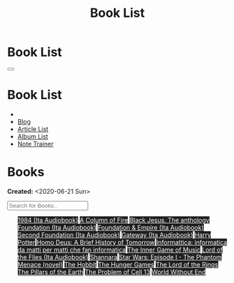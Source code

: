 #+OPTIONS: num:nil toc:t H:4
#+OPTIONS: html-preamble:nil html-postamble:nil html-scripts:t html-style:nil
#+TITLE: Book List

#+DESCRIPTION: Book List
#+KEYWORDS: Book List
#+HTML_HEAD_EXTRA: <link rel="shortcut icon" href="images/favicon.ico" type="image/x-icon">
#+HTML_HEAD_EXTRA: <link rel="icon" href="images/favicon.ico" type="image/x-icon">
#+HTML_HEAD_EXTRA:  <link rel="stylesheet" href="https://cdnjs.cloudflare.com/ajax/libs/font-awesome/5.13.0/css/all.min.css">
#+HTML_HEAD_EXTRA:  <link href="https://fonts.googleapis.com/css?family=Montserrat" rel="stylesheet" type="text/css">
#+HTML_HEAD_EXTRA:  <link href="https://fonts.googleapis.com/css?family=Lato" rel="stylesheet" type="text/css">
#+HTML_HEAD_EXTRA:  <script src="https://ajax.googleapis.com/ajax/libs/jquery/3.5.1/jquery.min.js"></script>
#+HTML_HEAD_EXTRA:  <script src="js/elementSearch.js"></script>
#+HTML_HEAD_EXTRA:  <link rel="stylesheet" href="css/main.css">
#+HTML_HEAD_EXTRA:  <link rel="stylesheet" href="css/blog.css">

#+HTML_HEAD_EXTRA: <style>body { padding-top: 100px; }</style>

* Book List
  :PROPERTIES:
  :HTML_CONTAINER_CLASS: text-center navbar navbar-inverse navbar-fixed-top
  :CUSTOM_ID: navbar
  :END:

  #+BEGIN_EXPORT html
      <button type="button" class="navbar-toggle" data-toggle="collapse" data-target="#collapsableNavbar">
      <span class="icon-bar"></span>
      <span class="icon-bar"></span>
      <span class="icon-bar"></span>
      </button>
      <h1 id="navbarTitle" class="navbar-text">Book List</h1>
      <div class="collapse navbar-collapse" id="collapsableNavbar">
      <ul class="nav navbar-nav">
      <li><a title="Home" href="./index.html"><i class="fas fa-home fa-3x" aria-hidden="true"></i></a></li>
      <li><a title="Blog Main Page" href="./blog.html" class="navbar-text h3">Blog</a></li>
      <li><a title="Article List" href="./articleList.html" class="navbar-text h3">Article List</a></li>
<li><a title="Album List" href="./albumList.html" class="navbar-text h3">Album List</a></li>
    <li><a title="Note Trainer" href="./NoteTrainer/NoteTrainer.html" class="navbar-text h3">Note Trainer</a></li>
      </ul>
      </div>
  #+END_EXPORT


* Books
  :PROPERTIES:
  :CUSTOM_ID: Books
  :END:

  **Created:** <2020-06-21 Sun>

  #+BEGIN_EXPORT HTML
  <input type="text" id="elementSearch" onkeyup="elementSearch('bookList')" placeholder="Search for Books.." title="Type in an Book Title">
  <ul id="bookList" class="list-group">
  <a target="_blank" href="https://www.youtube.com/watch?v=LeZC-nKwKvo" class="list-group-item list-group-item-action" style="color: #fff; background-color: #202020;">1984 (Ita Audiobook)</a>
  <a target="_blank" href="https://en.wikipedia.org/wiki/A_Column_of_Fire" class="list-group-item list-group-item-action" style="color: #fff; background-color: #202020;">A Column of Fire</a>
  <a target="_blank" href="https://www.amazon.it/gp/product/8861270239/ref=ppx_yo_dt_b_asin_title_o01_s00?ie=UTF8&psc=1" class="list-group-item list-group-item-action" style="color: #fff; background-color: #202020;">Black Jesus. The anthology</a>
  <a target="_blank" href="https://youtu.be/77bkeNuYLFs" class="list-group-item list-group-item-action" style="color: #fff; background-color: #202020;">Foundation (Ita Audiobook)</a>
  <a target="_blank" href="https://youtu.be/0bddR1EIenE" class="list-group-item list-group-item-action" style="color: #fff; background-color: #202020;">Foundation & Empire (Ita Audiobook)</a>
  <a target="_blank" href="https://www.youtube.com/watch?v=KofSMmhWr74" class="list-group-item list-group-item-action" style="color: #fff; background-color: #202020;">Second Foundation (Ita Audiobook)</a>
  <a target="_blank" href="https://youtu.be/P_v0nsSe2Ro" class="list-group-item list-group-item-action" style="color: #fff; background-color: #202020;">Gateway (Ita Audiobook)</a>
  <a target="_blank" href="https://en.wikipedia.org/wiki/Harry_Potter" class="list-group-item list-group-item-action" style="color: #fff; background-color: #202020;">Harry Potter</a>
  <a target="_blank" href="https://en.wikipedia.org/wiki/Homo_Deus:_A_Brief_History_of_Tomorrow" class="list-group-item list-group-item-action" style="color: #fff; background-color: #202020;">Homo Deus: A Brief History of Tomorrow</a>
  <a target="_blank" href="https://www.amazon.it/gp/product/1521369038/ref=ppx_yo_dt_b_asin_title_o01_s00?ie=UTF8&psc=1" class="list-group-item list-group-item-action" style="color: #fff; background-color: #202020;">Informattica: informatica da matti per matti che fan informatica</a>
  <a target="_blank" href="https://www.amazon.com/Inner-Game-Music-Barry-Green/dp/0385231261" class="list-group-item list-group-item-action" style="color: #fff; background-color: #202020;">The Inner Game of Music</a>
  <a target="_blank" href="https://www.youtube.com/watch?v=NXmpkCK_WW0&t=22359s" class="list-group-item list-group-item-action" style="color: #fff; background-color: #202020;">Lord of the Flies (Ita Audiobook)</a>
  <a target="_blank" href="https://en.wikipedia.org/wiki/Shannara" class="list-group-item list-group-item-action" style="color: #fff; background-color: #202020;">Shannara</a>
  <a target="_blank" href="https://en.wikipedia.org/wiki/Star_Wars:_Episode_I_%E2%80%93_The_Phantom_Menace_(novel)" class="list-group-item list-group-item-action" style="color: #fff; background-color: #202020;">Star Wars: Episode I - The Phantom Menace (novel)</a>
  <a target="_blank" href="https://en.wikipedia.org/wiki/The_Hobbit" class="list-group-item list-group-item-action" style="color: #fff; background-color: #202020;">The Hobbit</a>
  <a target="_blank" href="https://en.wikipedia.org/wiki/The_Hunger_Games" class="list-group-item list-group-item-action" style="color: #fff; background-color: #202020;">The Hunger Games</a>
  <a target="_blank" href="https://en.wikipedia.org/wiki/The_Lord_of_the_Rings" class="list-group-item list-group-item-action" style="color: #fff; background-color: #202020;">The Lord of the Rings</a>
  <a target="_blank" href="https://en.wikipedia.org/wiki/The_Pillars_of_the_Earth" class="list-group-item list-group-item-action" style="color: #fff; background-color: #202020;">The Pillars of the Earth</a>
  <a target="_blank" href="https://en.wikipedia.org/wiki/The_Problem_of_Cell_13" class="list-group-item list-group-item-action" style="color: #fff; background-color: #202020;">The Problem of Cell 13</a>
  <a target="_blank" href="https://en.wikipedia.org/wiki/World_Without_End_(Follett_novel)" class="list-group-item list-group-item-action" style="color: #fff; background-color: #202020;">World Without End</a>
  </ul>
#+END_EXPORT

#+begin_export html
<script type="text/javascript">
$(function() {
  $('#text-table-of-contents > ul li').first().css("display", "none");
  $('#text-table-of-contents > ul li:nth-child(2)').first().css("display", "none");
  $('#bookList > a').hover(function(){
  $(this).css("background-color", "#99ccff");
  }, function(){
  $(this).css("background-color", "#202020");
  });
  $('#table-of-contents').addClass("visible-lg")
});
</script>
#+end_export
